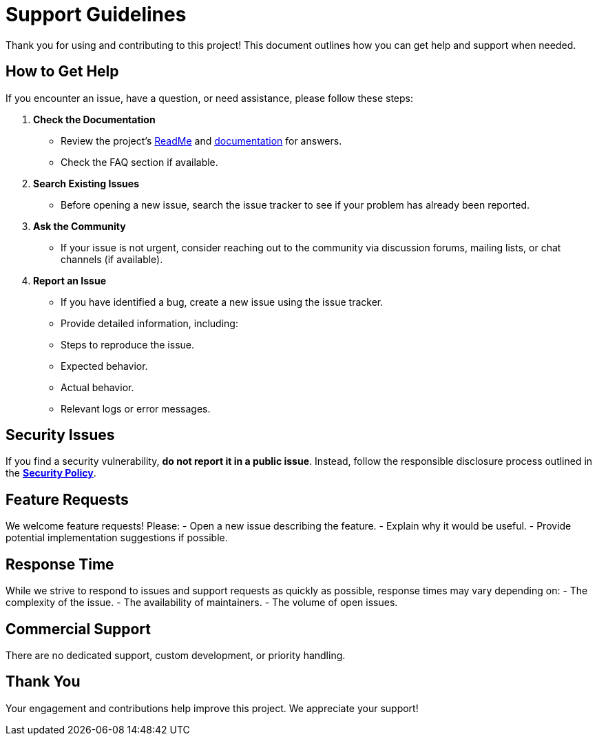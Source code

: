 = Support Guidelines

Thank you for using and contributing to this project! This document outlines how you can get help and support when needed.

== How to Get Help
If you encounter an issue, have a question, or need assistance, please follow these steps:

1. **Check the Documentation**
   - Review the project's link:ReadMe[ReadMe] and link:docs[documentation] for answers.
   - Check the FAQ section if available.

2. **Search Existing Issues**
   - Before opening a new issue, search the issue tracker to see if your problem has already been reported.

3. **Ask the Community**
   - If your issue is not urgent, consider reaching out to the community via discussion forums, mailing lists, or chat channels (if available).

4. **Report an Issue**
   - If you have identified a bug, create a new issue using the issue tracker.
   - Provide detailed information, including:
     - Steps to reproduce the issue.
     - Expected behavior.
     - Actual behavior.
     - Relevant logs or error messages.

== Security Issues
If you find a security vulnerability, **do not report it in a public issue**. Instead, follow the responsible disclosure process outlined in the **link:Security.adoc[Security Policy]**.

== Feature Requests
We welcome feature requests! Please:
- Open a new issue describing the feature.
- Explain why it would be useful.
- Provide potential implementation suggestions if possible.

== Response Time
While we strive to respond to issues and support requests as quickly as possible, response times may vary depending on:
- The complexity of the issue.
- The availability of maintainers.
- The volume of open issues.

== Commercial Support
There are no dedicated support, custom development, or priority handling.

== Thank You
Your engagement and contributions help improve this project. We appreciate your support!